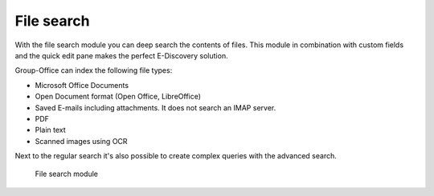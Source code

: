 File search
===========

With the file search module you can deep search the contents of files. This 
module in combination with custom fields and the quick edit pane makes the
perfect E-Discovery solution. 

Group-Office can index the following file types:

- Microsoft Office Documents
- Open Document format (Open Office, LibreOffice)
- Saved E-mails including attachments. It does not search an IMAP server.
- PDF
- Plain text
- Scanned images using OCR

Next to the regular search it's also possible to create complex queries with 
the advanced search.

.. figure:: /_static/using/file-search/file-search-module.png
   :width: 100%

   File search module
